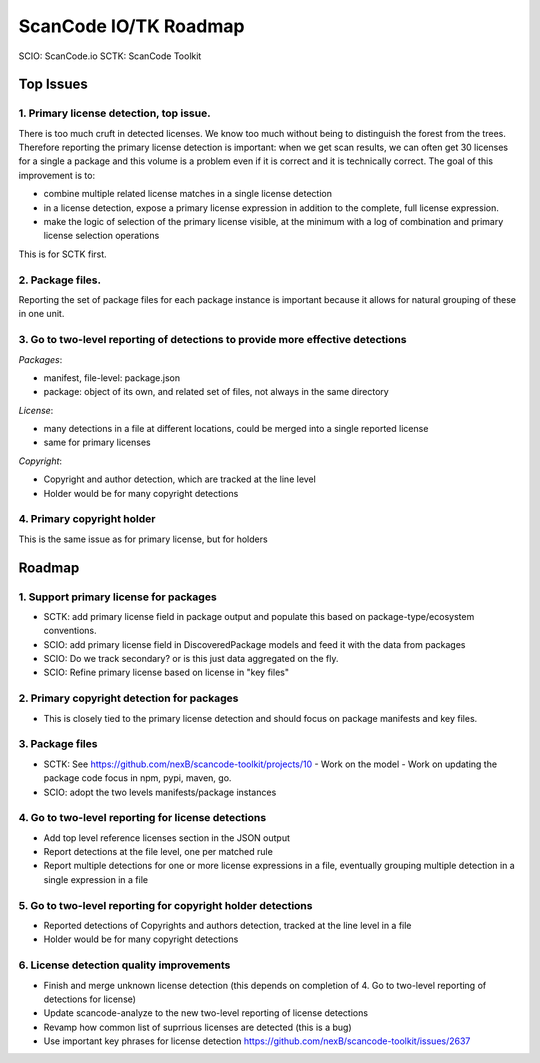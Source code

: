 ScanCode IO/TK Roadmap
========================

SCIO: ScanCode.io 
SCTK: ScanCode Toolkit

Top Issues
---------------

1. Primary license detection, top issue.
~~~~~~~~~~~~~~~~~~~~~~~~~~~~~~~~~~~~~~~~~~~~~~~

There is too much cruft in detected licenses. We know too much without being
to distinguish the forest from the trees. Therefore reporting the primary
license detection is important: when we get scan results, we can often
get 30 licenses for a single a package and this volume is a problem
even if it is correct and it is technically correct.
The goal of this improvement is to:

- combine multiple related license matches in a single license detection
- in a license detection, expose a primary license expression in addition
  to the complete, full license expression.
- make the logic of selection of the primary license visible, at the minimum
  with a log of combination and primary license selection operations

This is for SCTK first.


2. Package files.
~~~~~~~~~~~~~~~~~~~~~~~~~~~~~~~~~~~~~~~~~~~~~~~

Reporting the set of package files for each package instance is important because
it allows for natural grouping of these in one unit. 


3. Go to two-level reporting of detections to provide more effective detections
~~~~~~~~~~~~~~~~~~~~~~~~~~~~~~~~~~~~~~~~~~~~~~~~~~~~~~~~~~~~~~~~~~~~~~~~~~~~~~~~~~

*Packages*:

- manifest, file-level: package.json
- package: object of its own, and related set of files, not always in the same
  directory

*License*:

- many detections in a file at different locations, could be merged into a single reported license
- same for primary licenses

*Copyright*:

- Copyright and author detection, which are tracked at the line level
- Holder would be for many copyright detections


4. Primary copyright holder
~~~~~~~~~~~~~~~~~~~~~~~~~~~~~~~~~~~~~~~~~~~~~~~

This is the same issue as for primary license, but for holders



Roadmap
-------------------------

1. Support primary license for packages
~~~~~~~~~~~~~~~~~~~~~~~~~~~~~~~~~~~~~~~~~~~~~~~~~~~

- SCTK: add primary license field in package output and populate this based on
  package-type/ecosystem conventions.
- SCIO: add primary license field in DiscoveredPackage models and feed it with
  the data from packages
- SCIO: Do we track secondary? or is this just data aggregated on the fly.
- SCIO: Refine primary license based on license in "key files"  


2. Primary copyright detection for packages
~~~~~~~~~~~~~~~~~~~~~~~~~~~~~~~~~~~~~~~~~~~~~~~~~~~

- This is closely tied to the primary license detection and should focus
  on package manifests and key files. 


3. Package files
~~~~~~~~~~~~~~~~~~~~~~~~~

- SCTK: See https://github.com/nexB/scancode-toolkit/projects/10
  - Work on the model
  - Work on updating the package code focus in npm, pypi, maven, go.
- SCIO: adopt the two levels manifests/package instances


4. Go to two-level reporting for license detections
~~~~~~~~~~~~~~~~~~~~~~~~~~~~~~~~~~~~~~~~~~~~~~~~~~~~~~~~~~~~~~~~~~~~~~~~~~~~~~~~~~

- Add top level reference licenses section in the JSON output
- Report detections at the file level, one per matched rule
- Report multiple detections for one or more license expressions in a file, eventually
  grouping multiple detection in a single expression in a file


5. Go to two-level reporting for copyright holder detections
~~~~~~~~~~~~~~~~~~~~~~~~~~~~~~~~~~~~~~~~~~~~~~~~~~~~~~~~~~~~~~~~~~~~~~~~~~~~~~~~~~

- Reported detections of Copyrights and authors detection, tracked at the line level in a file
- Holder would be for many copyright detections


6. License detection quality improvements
~~~~~~~~~~~~~~~~~~~~~~~~~~~~~~~~~~~~~~~~~~~~~

- Finish and merge unknown license detection (this depends on completion of 4. Go to two-level reporting of detections for license)
- Update scancode-analyze to the new two-level reporting of license detections
- Revamp how common list of suprrious licenses are detected (this is a bug)
- Use important key phrases for license detection https://github.com/nexB/scancode-toolkit/issues/2637

